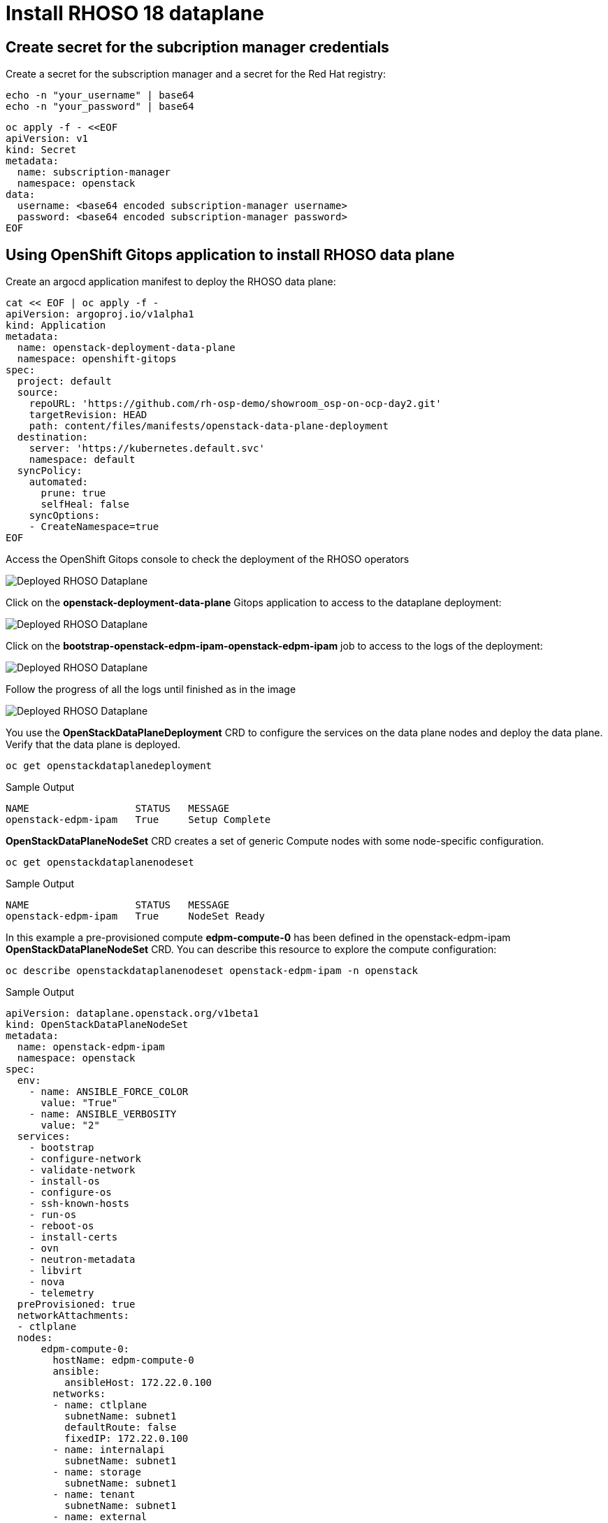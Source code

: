 = Install RHOSO 18 dataplane

== Create secret for the subcription manager credentials

Create a secret for the subscription manager and a secret for the Red Hat registry:

[source,bash,role=execute]
----
echo -n "your_username" | base64
echo -n "your_password" | base64
----

[source,bash,role=execute]
----
oc apply -f - <<EOF
apiVersion: v1
kind: Secret
metadata:
  name: subscription-manager
  namespace: openstack
data:
  username: <base64 encoded subscription-manager username>
  password: <base64 encoded subscription-manager password>
EOF
----


== Using OpenShift Gitops application to install RHOSO data plane

Create an argocd application manifest to deploy the RHOSO data plane:

[source,bash,role=execute]
----
cat << EOF | oc apply -f -
apiVersion: argoproj.io/v1alpha1
kind: Application
metadata:
  name: openstack-deployment-data-plane
  namespace: openshift-gitops
spec:
  project: default
  source:
    repoURL: 'https://github.com/rh-osp-demo/showroom_osp-on-ocp-day2.git'
    targetRevision: HEAD
    path: content/files/manifests/openstack-data-plane-deployment
  destination:
    server: 'https://kubernetes.default.svc'
    namespace: default
  syncPolicy:
    automated:
      prune: true
      selfHeal: false
    syncOptions:
    - CreateNamespace=true
EOF
----
Access the OpenShift Gitops console to check the deployment of the RHOSO operators

image::6_deploy_rhoso_dataplane.png[Deployed RHOSO Dataplane]

Click on the *openstack-deployment-data-plane* Gitops application to access to the dataplane deployment:

image::7_inspect_jobs_data_plane.png[Deployed RHOSO Dataplane]

Click on the *bootstrap-openstack-edpm-ipam-openstack-edpm-ipam* job to access to the logs of the deployment:

image::8_details_job.png[Deployed RHOSO Dataplane]

Follow the progress of all the logs until finished as in the image

image::9_all_jobs_finished.png[Deployed RHOSO Dataplane]

You use the *OpenStackDataPlaneDeployment* CRD to configure the services on the data plane nodes and deploy the data plane. Verify that the data plane is deployed.

[source,bash,role=execute]
----
oc get openstackdataplanedeployment
----
.Sample Output
[source,bash]
----
NAME                  STATUS   MESSAGE
openstack-edpm-ipam   True     Setup Complete
----

*OpenStackDataPlaneNodeSet* CRD creates a set of generic Compute nodes with some node-specific configuration.

[source,bash,role=execute]
----
oc get openstackdataplanenodeset
----

.Sample Output
[source,bash]
----
NAME                  STATUS   MESSAGE
openstack-edpm-ipam   True     NodeSet Ready
----

In this example a pre-provisioned compute *edpm-compute-0* has been defined in the openstack-edpm-ipam *OpenStackDataPlaneNodeSet* CRD. You can describe this resource to explore the compute configuration:

[source,bash,role=execute]
----
oc describe openstackdataplanenodeset openstack-edpm-ipam -n openstack
----
.Sample Output
[source,bash]
----
apiVersion: dataplane.openstack.org/v1beta1
kind: OpenStackDataPlaneNodeSet
metadata:
  name: openstack-edpm-ipam
  namespace: openstack
spec:
  env:
    - name: ANSIBLE_FORCE_COLOR
      value: "True"
    - name: ANSIBLE_VERBOSITY
      value: "2"
  services:
    - bootstrap
    - configure-network
    - validate-network
    - install-os
    - configure-os
    - ssh-known-hosts
    - run-os
    - reboot-os
    - install-certs
    - ovn
    - neutron-metadata
    - libvirt
    - nova
    - telemetry
  preProvisioned: true
  networkAttachments:
  - ctlplane
  nodes:
      edpm-compute-0:
        hostName: edpm-compute-0
        ansible:
          ansibleHost: 172.22.0.100
        networks:
        - name: ctlplane
          subnetName: subnet1
          defaultRoute: false
          fixedIP: 172.22.0.100
        - name: internalapi
          subnetName: subnet1
        - name: storage
          subnetName: subnet1
        - name: tenant
          subnetName: subnet1
        - name: external
          subnetName: subnet1
  nodeTemplate:
    ansibleSSHPrivateKeySecret: dataplane-ansible-ssh-private-key-secret
    ansible:
      ansibleUser: root
      ansibleVarsFrom:
      - prefix: subscription_manager_
        secretRef:
          name: subscription-manager
      ansibleVars:
         edpm_network_config_template: |
          ---
          {% set mtu_list = [ctlplane_mtu] %}
          {% for network in nodeset_networks %}
          {{ mtu_list.append(lookup('vars', networks_lower[network] ~ '_mtu')) }}
          {%- endfor %}
          {% set min_viable_mtu = mtu_list | max %}
          network_config:
          - type: ovs_bridge
            name: {{ neutron_physical_bridge_name }}
            mtu: {{ min_viable_mtu }}
            use_dhcp: false
            dns_servers: {{ ctlplane_dns_nameservers }}
            domain: {{ dns_search_domains }}
            addresses:
            - ip_netmask: {{ ctlplane_ip }}/{{ ctlplane_cidr }}
            routes: {{ ctlplane_host_routes }}
            members:
            - type: interface
              name: nic1
              mtu: {{ min_viable_mtu }}
              # force the MAC address of the bridge to this interface
              primary: true
          {% for network in nodeset_networks if network != 'external' %}
            - type: vlan
              mtu: {{ lookup('vars', networks_lower[network] ~ '_mtu') }}
              vlan_id: {{ lookup('vars', networks_lower[network] ~ '_vlan_id') }}
              addresses:
              - ip_netmask:
                  {{ lookup('vars', networks_lower[network] ~ '_ip') }}/{{ lookup('vars', networks_lower[network] ~ '_cidr') }}
              routes: {{ lookup('vars', networks_lower[network] ~ '_host_routes') }}
          {% endfor %}
          {% if 'external' in nodeset_networks %}
          - type: ovs_bridge
            name: br-ex
            dns_servers: {{ ctlplane_dns_nameservers }}
            domain: {{ dns_search_domains }}
            use_dhcp: false
            members:
            - type: interface
              name: nic2
              mtu: 1500
              primary: true
            routes:
            - ip_netmask: 0.0.0.0/0
              next_hop: {{ external_gateway_ip | default('192.168.123.1') }}
            addresses:
            - ip_netmask: {{ external_ip }}/{{ external_cidr }}
          {% endif %}
         edpm_network_config_hide_sensitive_logs: false
          #
          # These vars are for the network config templates themselves and are
          # considered EDPM network defaults (for all computes).
         ctlplane_host_routes: []
         ctlplane_subnet_cidr: 24
         dns_search_domains: aio.example.com
         ctlplane_vlan_id: 1
         ctlplane_mtu: 1500
         external_mtu: 1500
         external_vlan_id: 44
         external_cidr: '24'
         external_host_routes: []
         internalapi_mtu: 1500
         internalapi_vlan_id: 20
         internalapi_cidr: '24'
         internalapi_host_routes: []
         storage_mtu: 1500
         storage_vlan_id: 21
         storage_cidr: '24'
         storage_host_routes: []
         tenant_mtu: 1500
         tenant_vlan_id: 22
         tenant_cidr: '24'
         tenant_host_routes: []
         neutron_physical_bridge_name: br-osp
         # name of the first network interface on the compute node:
         neutron_public_interface_name: eth0
         # edpm_nodes_validation
         edpm_nodes_validation_validate_controllers_icmp: false
         edpm_nodes_validation_validate_gateway_icmp: false
         gather_facts: false
         enable_debug: false
         edpm_sshd_allowed_ranges: ['172.22.0.0/16']
         edpm_podman_buildah_login: true
         edpm_container_registry_logins:
          registry.redhat.io:
            6340056|osp-on-ocp-lb1374: "eyJhbGciOiJSUzUxMiJ9.eyJzdWIiOiI1Y2EzM2NjNGY4NWM0MmZmYTI3YmU5Y2UyMWI3M2JjMCJ9.GAxgg6Ht2oCS8zxHdwQw9kSD6RHeQOWYaDOcnQB5RElewQKvZmcNWi-YJdInJ5iXTE9r9tGVIN7fhFJL7f-hhL1PK2RVzZHD8qyfkMWcCEF5GUvp8rDX4GDrSkqjpUD44teWYkOy9Nb-3pOGzRIC7qs88uSxMz7hfil4I_HmjF4AAPIi4j3QZhp0lqrXzzf7vt6NLlizDFa2XTcPf_vQqReFu3A_5iWfy8XmLlC7QIixeVv2IE-ahRqM_UDCf5Dg3n2WpYvmP5jcSPFOLoT7sMimyeaPBna793boiX2swmeGHQ23tx1nFavCUavGv_cDRAvzVXCJ2NROTJ5unHiN7CXEbzm4Rg-65tY4D0YynTU8L6t0gYtXYYY9_wi1xNs-cShAmCMh1ySJn9nBcq4ydvH7eQnhSEvoK0bPsN_vWJCgOQBQyOdpTfRMU6piAy9H1zJ0KzsSzuKSS8fX0m9oN7narZPl34DTiEUTDeW8_SS6vJjHr_Q9O_X4mVeeQhH2ocN_4M9R6A89tmQ2jObuWm-cu1Yk-G6FSPUONhsoC_99nQnICS4mAuCWWDHxFY61hIrreVZBSH053MgfSaG2sqTb26MkxKWx-TP1sx18pb1xmo4IQEwILIbLlSPA3vafbrbQO5RQcm3UYKtYwev0vAlL5taXiTuLEyPscdzv0Sc"
         edpm_bootstrap_command: |
           subscription-manager register --username "{{ subscription_manager_username }}" --password "{{ subscription_manager_password }}"
           sudo subscription-manager release --set=9.4
           sudo subscription-manager repos --disable=*
           sudo subscription-manager repos --enable=rhel-9-for-x86_64-baseos-eus-rpms --enable=rhel-9-for-x86_64-appstream-eus-rpms --enable=rhel-9-for-x86_64-highavailability-eus-rpms --enable=fast-datapath-for-rhel-9-x86_64-rpms --enable=rhoso-18.0-for-rhel-9-x86_64-rpms --enable=rhceph-7-tools-for-rhel-9-x86_64-rpms
----

